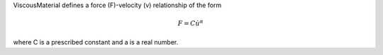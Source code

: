 

ViscousMaterial defines a force (F)-velocity (v) relationship of the form

.. math::

   F = C \dot{u}^{\alpha}

where C is a prescribed constant and a is a real number.
